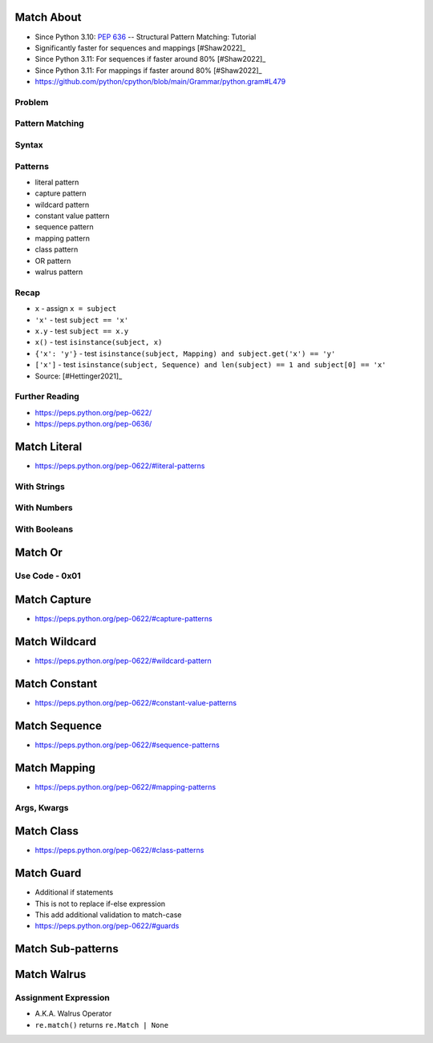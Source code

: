 

Match About
===========
* Since Python 3.10: :pep:`636` -- Structural Pattern Matching: Tutorial
* Significantly faster for sequences and mappings [#Shaw2022]_
* Since Python 3.11: For sequences if faster around 80% [#Shaw2022]_
* Since Python 3.11: For mappings if faster around 80% [#Shaw2022]_
* https://github.com/python/cpython/blob/main/Grammar/python.gram#L479


Problem
-------


Pattern Matching
----------------


Syntax
------


Patterns
--------
* literal pattern
* capture pattern
* wildcard pattern
* constant value pattern
* sequence pattern
* mapping pattern
* class pattern
* OR pattern
* walrus pattern


Recap
-----
* ``x`` - assign ``x = subject``
* ``'x'`` - test ``subject == 'x'``
* ``x.y`` - test ``subject == x.y``
* ``x()`` - test ``isinstance(subject, x)``
* ``{'x': 'y'}`` - test ``isinstance(subject, Mapping) and subject.get('x') == 'y'``
* ``['x']`` - test ``isinstance(subject, Sequence) and len(subject) == 1 and subject[0] == 'x'``
* Source: [#Hettinger2021]_


Further Reading
---------------
* https://peps.python.org/pep-0622/
* https://peps.python.org/pep-0636/


Match Literal
=============
* https://peps.python.org/pep-0622/#literal-patterns


With Strings
------------


With Numbers
------------


With Booleans
-------------


Match Or
========


Use Code - 0x01
---------------


Match Capture
=============
* https://peps.python.org/pep-0622/#capture-patterns


Match Wildcard
==============
* https://peps.python.org/pep-0622/#wildcard-pattern


Match Constant
==============
* https://peps.python.org/pep-0622/#constant-value-patterns


Match Sequence
==============
* https://peps.python.org/pep-0622/#sequence-patterns


Match Mapping
=============
* https://peps.python.org/pep-0622/#mapping-patterns


Args, Kwargs
------------


Match Class
===========
* https://peps.python.org/pep-0622/#class-patterns


Match Guard
===========
* Additional if statements
* This is not to replace if-else expression
* This add additional validation to match-case
* https://peps.python.org/pep-0622/#guards


Match Sub-patterns
==================


Match Walrus
============


Assignment Expression
---------------------
* A.K.A. Walrus Operator
* ``re.match()`` returns ``re.Match | None``
